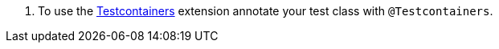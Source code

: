 <.> To use the https://www.testcontainers.org[Testcontainers] extension annotate your test class with `@Testcontainers`.

